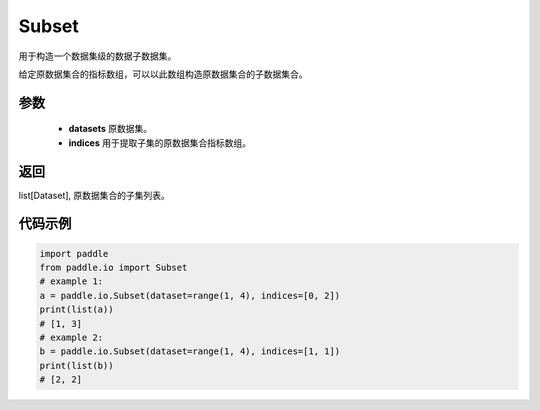.. _cn_api_io_Subset:

Subset
-------------------------------

.. py:class:: paddle.io.Subset(dataset, indices)
用于构造一个数据集级的数据子数据集。

给定原数据集合的指标数组，可以以此数组构造原数据集合的子数据集合。

参数
:::::::::

    - **datasets** 原数据集。
    - **indices** 用于提取子集的原数据集合指标数组。

返回
:::::::::

list[Dataset], 原数据集合的子集列表。

代码示例
:::::::::

.. code-block:: python
    
    import paddle
    from paddle.io import Subset
    # example 1:
    a = paddle.io.Subset(dataset=range(1, 4), indices=[0, 2])
    print(list(a))
    # [1, 3]
    # example 2:
    b = paddle.io.Subset(dataset=range(1, 4), indices=[1, 1])
    print(list(b))
    # [2, 2]
